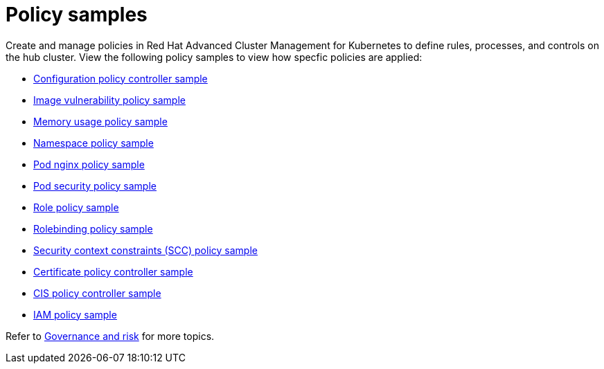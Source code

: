 [#policy-samples]
= Policy samples

// need more help add more into the intro maybe?

Create and manage policies in Red Hat Advanced Cluster Management for Kubernetes to define rules, processes, and controls on the hub cluster.
View the following policy samples to view how specfic policies are applied:

* xref:kubernetes-configuration-policy-controller-sample[Configuration policy controller sample]
* xref:image-vulnerability-policy-sample[Image vulnerability policy sample]
* xref:memory-usage-policy-sample[Memory usage policy sample]
* xref:namespace-policy-sample[Namespace policy sample]
* xref:pod-nginx-policy-sample[Pod nginx policy sample]
* xref:pod-security-policy-sample[Pod security policy sample]
* xref:role-policy-sample[Role policy sample]
* xref:rolebinding-policy-sample[Rolebinding policy sample]
* xref:security-context-constraints-(scc)-policy-sample[Security context constraints (SCC) policy sample]
* xref:certificate-policy-controller-sample[Certificate policy controller sample]
* xref:cis-policy-controller-sample[CIS policy controller sample]
* xref:iam-policy-sample[IAM policy sample]

Refer to xref:governance-and-risk[Governance and risk] for more topics.
